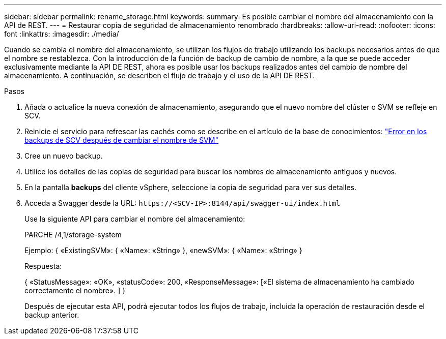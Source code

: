 ---
sidebar: sidebar 
permalink: rename_storage.html 
keywords:  
summary: Es posible cambiar el nombre del almacenamiento con la API de REST. 
---
= Restaurar copia de seguridad de almacenamiento renombrado
:hardbreaks:
:allow-uri-read: 
:nofooter: 
:icons: font
:linkattrs: 
:imagesdir: ./media/


[role="lead"]
Cuando se cambia el nombre del almacenamiento, se utilizan los flujos de trabajo utilizando los backups necesarios antes de que el nombre se restablezca. Con la introducción de la función de backup de cambio de nombre, a la que se puede acceder exclusivamente mediante la API DE REST, ahora es posible usar los backups realizados antes del cambio de nombre del almacenamiento. A continuación, se describen el flujo de trabajo y el uso de la API DE REST.

.Pasos
. Añada o actualice la nueva conexión de almacenamiento, asegurando que el nuevo nombre del clúster o SVM se refleje en SCV.
. Reinicie el servicio para refrescar las cachés como se describe en el artículo de la base de conocimientos: https://kb.netapp.com/mgmt/SnapCenter/SCV_backups_fail_after_SVM_rename["Error en los backups de SCV después de cambiar el nombre de SVM"]
. Cree un nuevo backup.
. Utilice los detalles de las copias de seguridad para buscar los nombres de almacenamiento antiguos y nuevos.
. En la pantalla *backups* del cliente vSphere, seleccione la copia de seguridad para ver sus detalles.
. Acceda a Swagger desde la URL: `\https://<SCV-IP>:8144/api/swagger-ui/index.html`
+
Use la siguiente API para cambiar el nombre del almacenamiento:

+
PARCHE /4,1/storage-system

+
Ejemplo: { «ExistingSVM»: { «Name»: «String» }, «newSVM»: { «Name»: «String» }

+
Respuesta:

+
{ «StatusMessage»: «OK», «statusCode»: 200, «ResponseMessage»: [«El sistema de almacenamiento ha cambiado correctamente el nombre». ] }

+
Después de ejecutar esta API, podrá ejecutar todos los flujos de trabajo, incluida la operación de restauración desde el backup anterior.


